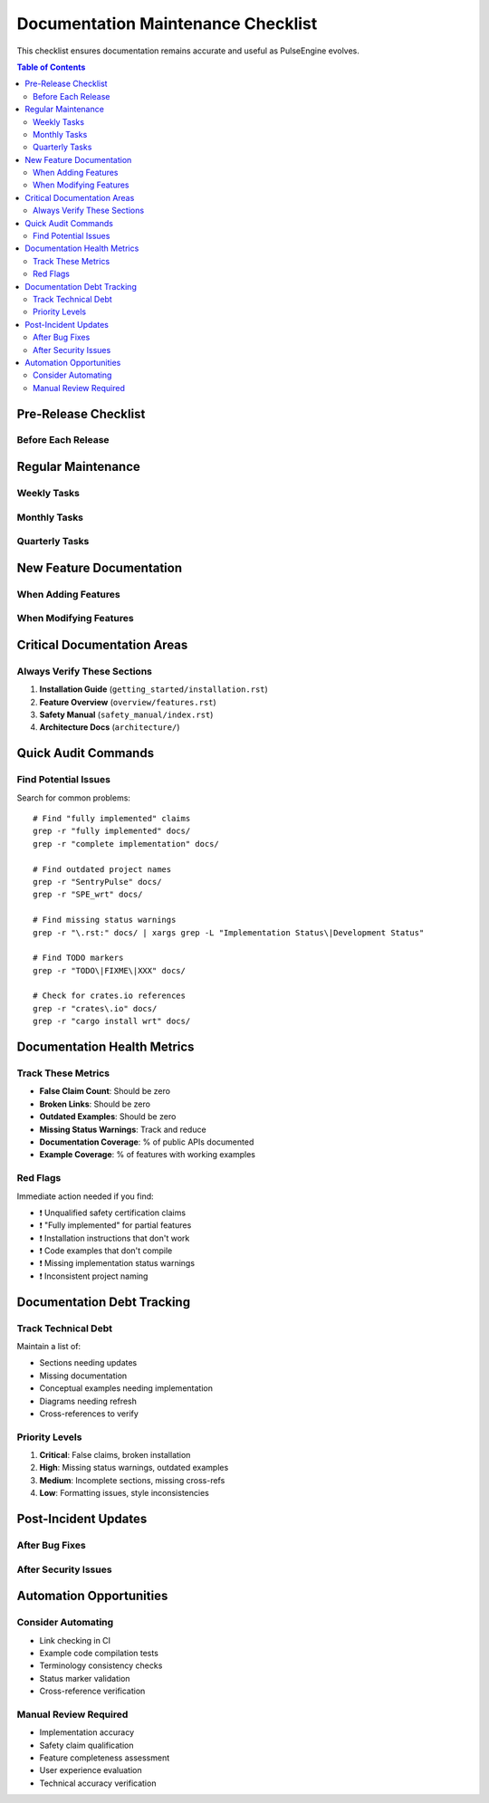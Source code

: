 ====================================
Documentation Maintenance Checklist
====================================

This checklist ensures documentation remains accurate and useful as PulseEngine evolves.

.. contents:: Table of Contents
   :local:
   :depth: 2

Pre-Release Checklist
=====================

Before Each Release
-------------------

.. checklist::

   **Implementation Status Updates**
   
   □ Review all "under development" markers
   □ Update "partial" implementations that are now complete
   □ Add warnings for new experimental features
   □ Verify example code still compiles
   □ Check that limitations sections are current

   **Version Information**
   
   □ Update version numbers in installation guides
   □ Update compatibility matrices
   □ Review and update system requirements
   □ Update changelog/release notes references

   **Safety Documentation**
   
   □ Verify all safety claims are properly qualified
   □ Ensure no false certification claims
   □ Update ASIL compliance preparations
   □ Review safety manual for accuracy

   **Cross-References**
   
   □ Test all internal documentation links
   □ Verify external links still work
   □ Update moved or renamed sections
   □ Fix any broken references

Regular Maintenance
===================

Weekly Tasks
------------

.. checklist::

   □ Review recent code changes for documentation impact
   □ Update API documentation for new public functions
   □ Check for new TODOs in documentation
   □ Verify CI documentation build passes

Monthly Tasks
-------------

.. checklist::

   □ **Accuracy Audit**
      - Scan for outdated implementation claims
      - Verify feature descriptions match code
      - Update development status markers
   
   □ **Consistency Check**
      - Ensure project naming is consistent
      - Verify terminology usage
      - Check formatting standards
   
   □ **Example Code Review**
      - Test all code examples
      - Update for API changes
      - Mark conceptual vs working examples

Quarterly Tasks
---------------

.. checklist::

   □ **Comprehensive Review**
      - Full documentation accuracy audit
      - Review all warnings and notices
      - Update architecture diagrams
      - Verify all features documented
   
   □ **User Feedback Integration**
      - Review documentation issues/feedback
      - Clarify confusing sections
      - Add missing information
   
   □ **Safety Documentation**
      - Review ISO 26262 alignment
      - Update safety requirements
      - Verify hazard analysis current

New Feature Documentation
=========================

When Adding Features
--------------------

.. checklist::

   □ Create feature documentation following style guide
   □ Add implementation status warning if not complete
   □ Include working examples (or mark as conceptual)
   □ Document all new public APIs
   □ Add to feature matrix with correct status
   □ Update architecture documentation if needed
   □ Add cross-references to related features
   □ Update the main feature list

When Modifying Features
-----------------------

.. checklist::

   □ Update all affected documentation
   □ Revise examples to match new behavior  
   □ Update limitations or remove if fixed
   □ Check for outdated cross-references
   □ Update implementation status if changed
   □ Add migration notes if breaking changes

Critical Documentation Areas
============================

Always Verify These Sections
----------------------------

1. **Installation Guide** (``getting_started/installation.rst``)
   
   .. checklist::
      □ Build commands work
      □ Prerequisites are current
      □ No false package manager claims
      □ Platform notes accurate

2. **Feature Overview** (``overview/features.rst``)
   
   .. checklist::
      □ Implementation status accurate
      □ No false "complete" claims
      □ Development warnings present
      □ Limitations documented

3. **Safety Manual** (``safety_manual/index.rst``)
   
   .. checklist::
      □ Certification status disclaimer
      □ No false compliance claims
      □ ASIL levels marked as "targeted"
      □ SEooC assumptions current

4. **Architecture Docs** (``architecture/``)
   
   .. checklist::
      □ Component status markers
      □ Design vs implementation clear
      □ Sequence diagrams marked appropriately
      □ Test coverage metrics current

Quick Audit Commands
====================

Find Potential Issues
---------------------

Search for common problems::

   # Find "fully implemented" claims
   grep -r "fully implemented" docs/
   grep -r "complete implementation" docs/
   
   # Find outdated project names
   grep -r "SentryPulse" docs/
   grep -r "SPE_wrt" docs/
   
   # Find missing status warnings
   grep -r "\.rst:" docs/ | xargs grep -L "Implementation Status\|Development Status"
   
   # Find TODO markers
   grep -r "TODO\|FIXME\|XXX" docs/

   # Check for crates.io references
   grep -r "crates\.io" docs/
   grep -r "cargo install wrt" docs/

Documentation Health Metrics
============================

Track These Metrics
-------------------

* **False Claim Count**: Should be zero
* **Broken Links**: Should be zero  
* **Outdated Examples**: Should be zero
* **Missing Status Warnings**: Track and reduce
* **Documentation Coverage**: % of public APIs documented
* **Example Coverage**: % of features with working examples

Red Flags
---------

Immediate action needed if you find:

* ❗ Unqualified safety certification claims
* ❗ "Fully implemented" for partial features
* ❗ Installation instructions that don't work
* ❗ Code examples that don't compile
* ❗ Missing implementation status warnings
* ❗ Inconsistent project naming

Documentation Debt Tracking
===========================

Track Technical Debt
--------------------

Maintain a list of:

* Sections needing updates
* Missing documentation
* Conceptual examples needing implementation
* Diagrams needing refresh
* Cross-references to verify

Priority Levels
---------------

1. **Critical**: False claims, broken installation
2. **High**: Missing status warnings, outdated examples  
3. **Medium**: Incomplete sections, missing cross-refs
4. **Low**: Formatting issues, style inconsistencies

Post-Incident Updates
=====================

After Bug Fixes
---------------

.. checklist::

   □ Update limitations sections
   □ Remove warnings for fixed issues
   □ Update troubleshooting guides
   □ Add to changelog

After Security Issues
---------------------

.. checklist::

   □ Update security considerations
   □ Document mitigation steps
   □ Update safety documentation
   □ Review related examples

Automation Opportunities
========================

Consider Automating
-------------------

* Link checking in CI
* Example code compilation tests
* Terminology consistency checks
* Status marker validation
* Cross-reference verification

Manual Review Required
----------------------

* Implementation accuracy
* Safety claim qualification  
* Feature completeness assessment
* User experience evaluation
* Technical accuracy verification